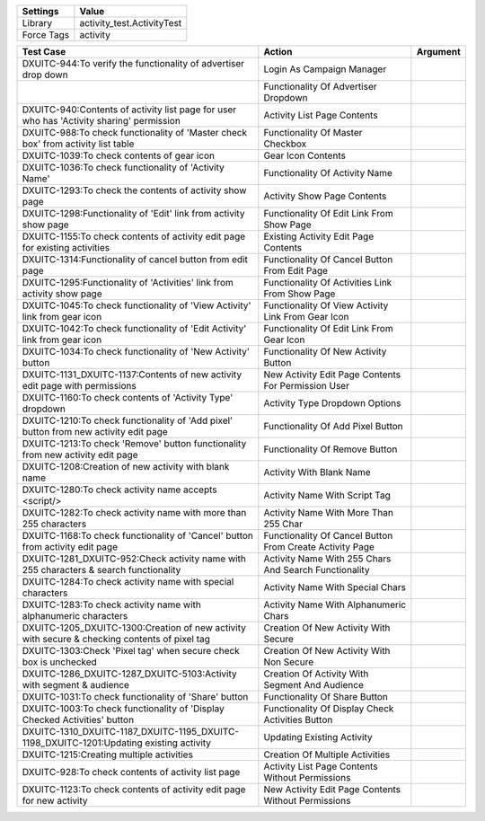 ================= ==================================================
  Settings                           Value
================= ==================================================
Library            activity_test.ActivityTest
Force Tags         activity
================= ==================================================

==================================================================================================== ================================================================= =============
 Test Case                                                                                            Action                                                            Argument
==================================================================================================== ================================================================= =============
DXUITC-944:To verify the functionality of advertiser drop down                                        Login As Campaign Manager
\                                                                                                     Functionality Of Advertiser Dropdown
DXUITC-940:Contents of activity list page for user who has 'Activity sharing' permission              Activity List Page Contents
DXUITC-988:To check functionality of 'Master check box' from activity list table                      Functionality Of Master Checkbox
DXUITC-1039:To check contents of gear icon                                                            Gear Icon Contents
DXUITC-1036:To check functionality of 'Activity Name'                                                 Functionality Of Activity Name
DXUITC-1293:To check the contents of activity show page                                               Activity Show Page Contents
DXUITC-1298:Functionality of 'Edit' link from activity show page                                      Functionality Of Edit Link From Show Page
DXUITC-1155:To check contents of activity edit page for existing activities                           Existing Activity Edit Page Contents
DXUITC-1314:Functionality of cancel button from edit page                                             Functionality Of Cancel Button From Edit Page
DXUITC-1295:Functionality of 'Activities' link from activity show page                                Functionality Of Activities Link From Show Page
DXUITC-1045:To check functionality of 'View Activity' link from gear icon                             Functionality Of View Activity Link From Gear Icon
DXUITC-1042:To check functionality of 'Edit Activity' link from gear icon                             Functionality Of Edit Link From Gear Icon
DXUITC-1034:To check functionality of 'New Activity' button                                           Functionality Of New Activity Button
DXUITC-1131_DXUITC-1137:Contents of new activity edit page with permissions                           New Activity Edit Page Contents For Permission User
DXUITC-1160:To check contents of 'Activity Type' dropdown                                             Activity Type Dropdown Options
DXUITC-1210:To check functionality of 'Add pixel' button from new activity edit page                  Functionality Of Add Pixel Button
DXUITC-1213:To check 'Remove' button functionality from new activity edit page                        Functionality Of Remove Button
DXUITC-1208:Creation of new activity with blank name                                                  Activity With Blank Name
DXUITC-1280:To check activity name accepts <script/>                                                  Activity Name With Script Tag
DXUITC-1282:To check activity name with more than 255 characters                                      Activity Name With More Than 255 Char
DXUITC-1168:To check functionality of 'Cancel' button from activity edit page                         Functionality Of Cancel Button From Create Activity Page
DXUITC-1281_DXUITC-952:Check activity name with 255 characters & search functionality                 Activity Name With 255 Chars And Search Functionality
DXUITC-1284:To check activity name with special characters                                            Activity Name With Special Chars
DXUITC-1283:To check activity name with alphanumeric characters                                       Activity Name With Alphanumeric Chars
DXUITC-1205_DXUITC-1300:Creation of new activity with secure & checking contents of pixel tag         Creation Of New Activity With Secure
DXUITC-1303:Check 'Pixel tag' when secure check box is unchecked                                      Creation Of New Activity With Non Secure
DXUITC-1286_DXUITC-1287_DXUITC-5103:Activity with segment & audience                                  Creation Of Activity With Segment And Audience
DXUITC-1031:To check functionality of 'Share' button                                                  Functionality Of Share Button
DXUITC-1003:To check functionality of 'Display Checked Activities' button                             Functionality Of Display Check Activities Button
DXUITC-1310_DXUITC-1187_DXUITC-1195_DXUITC-1198_DXUITC-1201:Updating existing activity                Updating Existing Activity
DXUITC-1215:Creating multiple activities                                                              Creation Of Multiple Activities
DXUITC-928:To check contents of activity list page                                                    Activity List Page Contents Without Permissions
DXUITC-1123:To check contents of activity edit page for new activity                                  New Activity Edit Page Contents Without Permissions
==================================================================================================== ================================================================= =============
